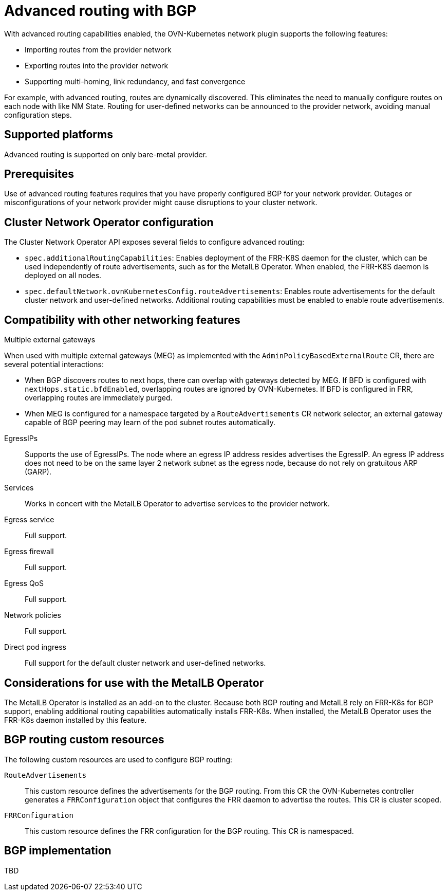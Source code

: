 // Module included in the following assemblies:
//
// * networking/bgp-routing/about-bgp-routing.adoc

:_mod-docs-content-type: CONCEPT
[id="nw-bgp-about_{context}"]
= Advanced routing with BGP

With advanced routing capabilities enabled, the OVN-Kubernetes network plugin supports the following features:

- Importing routes from the provider network
- Exporting routes into the provider network
- Supporting multi-homing, link redundancy, and fast convergence
////
https://github.com/openshift/openshift-docs/pull/85842/files#r1900917285
- Improving throughput and reducing packet overhead
////

For example, with advanced routing, routes are dynamically discovered. This eliminates the need to manually configure routes on each node with like NM State. Routing for user-defined networks can be announced to the provider network, avoiding manual configuration steps.

[id="supported-platforms_{context}"]
== Supported platforms

Advanced routing is supported on only bare-metal provider.

[id="prerequisites_{context}"]
== Prerequisites

Use of advanced routing features requires that you have properly configured BGP for your network provider. Outages or misconfigurations of your network provider might cause disruptions to your cluster network.

[id="cluster-network-operator_{context}"]
== Cluster Network Operator configuration

The Cluster Network Operator API exposes several fields to configure advanced routing:

- `spec.additionalRoutingCapabilities`: Enables deployment of the FRR-K8S daemon for the cluster, which can be used independently of route advertisements, such as for the MetalLB Operator. When enabled, the FRR-K8S daemon is deployed on all nodes.
- `spec.defaultNetwork.ovnKubernetesConfig.routeAdvertisements`: Enables route advertisements for the default cluster network and user-defined networks. Additional routing capabilities must be enabled to enable route advertisements.

[id="compatibility-with-other-networking-features_{context}"]
== Compatibility with other networking features

Multiple external gateways::
--
When used with multiple external gateways (MEG) as implemented with the `AdminPolicyBasedExternalRoute` CR, there are several potential interactions:

- When BGP discovers routes to next hops, there can overlap with gateways detected by MEG. If BFD is configured with `nextHops.static.bfdEnabled`, overlapping routes are ignored by OVN-Kubernetes. If BFD is configured in FRR, overlapping routes are immediately purged.
- When MEG is configured for a namespace targeted by a `RouteAdvertisements` CR network selector, an external gateway capable of BGP peering may learn of the pod subnet routes automatically.
--

EgressIPs::
Supports the use of EgressIPs. The node where an egress IP address resides advertises the EgressIP. An egress IP address does not need to be on the same layer 2 network subnet as the egress node, because do not rely on gratuitous ARP (GARP).

Services::
Works in concert with the MetalLB Operator to advertise services to the provider network.

Egress service::
Full support.

Egress firewall::
Full support.

Egress QoS::
Full support.

Network policies::
Full support.

Direct pod ingress::
Full support for the default cluster network and user-defined networks.

[id="considerations-for-use-with-the-metallb-operator_{context}"]
== Considerations for use with the MetalLB Operator

The MetalLB Operator is installed as an add-on to the cluster. Because both BGP routing and MetalLB rely on FRR-K8s for BGP support, enabling additional routing capabilities automatically installs FRR-K8s. When installed, the MetalLB Operator uses the FRR-K8s daemon installed by this feature.

[id="bgp-routing-custom-resources_{context}"]
== BGP routing custom resources

The following custom resources are used to configure BGP routing:

`RouteAdvertisements`::
This custom resource defines the advertisements for the BGP routing. From this CR the OVN-Kubernetes controller generates a `FRRConfiguration` object that configures the FRR daemon to advertise the routes. This CR is cluster scoped.

`FRRConfiguration`::
This custom resource defines the FRR configuration for the BGP routing. This CR is namespaced.

== BGP implementation

TBD
